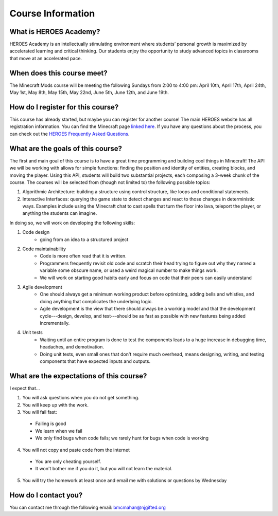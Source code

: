 Course Information
===================

What is HEROES Academy?
-----------------------

HEROES Academy is an intellectually stimulating environment where students’ personal growth is maximized by accelerated learning and critical thinking.  Our students enjoy the opportunity to study advanced topics in classrooms that move at an accelerated pace.

When does this course meet?
---------------------------

The Minecraft Mods course will be meeting the following Sundays from 2:00 to 4:00 pm: April 10th, April 17th, April 24th, May 1st, May 8th, May 15th, May 22nd, June 5th, June 12th, and June 19th. 

How do I register for this course?
----------------------------------

This course has already started, but maybe you can register for another course!
The main HEROES website has all registration information.  
You can find the Minecraft page `linked here <http://www.njgifted.org/course-view?course=intermediate-computer-programming-with-python>`_.
If you have any questions about the process, you
can check out the `HEROES Frequently Asked Questions <http://www.njgifted.org/page?name=faqs>`_.

What are the goals of this course?
----------------------------------

The first and main goal of this course is to have a great time programming and 
building cool things in Minecraft! The API we will be working with allows for simple functions: finding the position and identity of entities, creating blocks, and moving the player.  Using this API, students will build two substantial projects, each composing a 3-week chunk of the course.  The courses will be selected from (though not limited to) the following possible topics:

1. Algorithmic Architecture: building a structure using control structure, like loops and conditional statements.
2. Interactive Interfaces: querying the game state to detect changes and react to those changes in deterministic ways.  Examples include using the Minecraft chat to cast spells that turn the floor into lava, teleport the player, or anything the students can imagine.

In doing so, we will work on developing the following skills:

1. Code design
    - going from an idea to a structured project 
2. Code maintainability
    - Code is more often read that it is written.  
    - Programmers frequently revisit old code and scratch their head trying to figure out why they named a variable some obscure name, or used a weird magical number to make things work. 
    - We will work on starting good habits early and focus on code that their peers can easily understand
3. Agile development
    - One should always get a minimum working product before optimizing, adding bells and whistles, and doing anything that complicates the underlying logic. 
    - Agile development is the view that there should always be a working model and that the development cycle---design, develop, and test---should be as fast as possible with new features being added incrementally.
4. Unit tests
    - Waiting until an entire program is done to test the components leads to a huge increase in debugging time, headaches, and demotivation.
    - Doing unit tests, even small ones that don't require much overhead, means designing, writing, and testing components that have expected inputs and outputs.  

    

What are the expectations of this course?
-----------------------------------------
I expect that...

1. You will ask questions when you do not get something.
2. You will keep up with the work.
3. You will fail fast:
  - Failing is good
  - We learn when we fail
  - We only find bugs when code fails; we rarely hunt for bugs when code is working
4. You will not copy and paste code from the internet
  - You are only cheating yourself.
  - It won't bother me if you do it, but you will not learn the material.
5. You will try the homework at least once and email me with solutions or questions by Wednesday

How do I contact you?
---------------------

You can contact me through the following email: bmcmahan@njgifted.org
